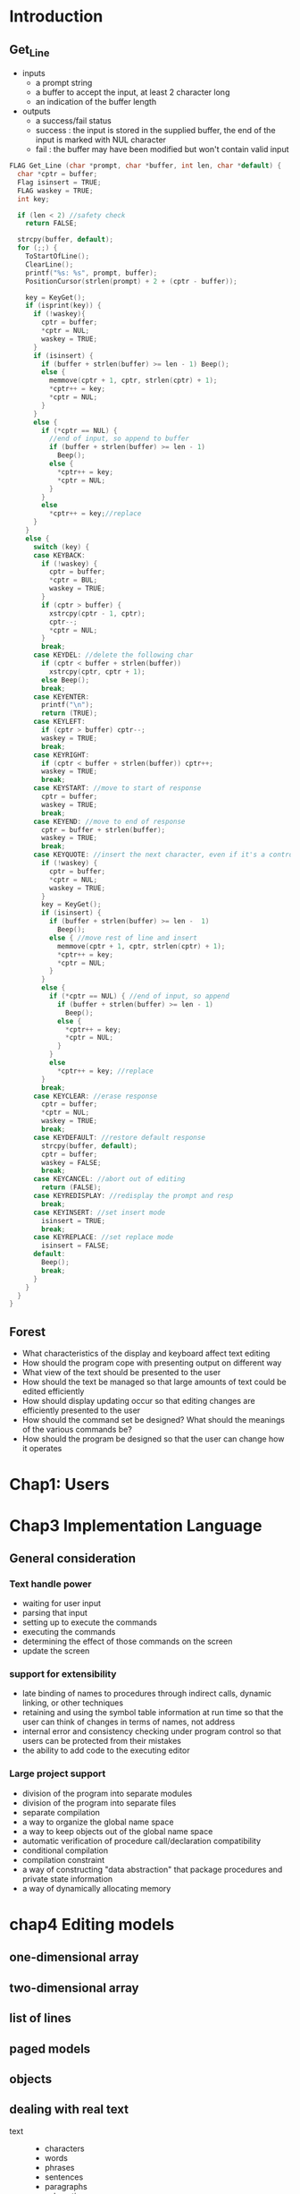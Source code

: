 * Introduction
** Get_Line
   + inputs
     + a prompt string
     + a buffer to accept the input, at least 2 character long
     + an indication of the buffer length
   + outputs
     + a success/fail status
     + success : the input is stored in the supplied buffer, the end of the
       input is marked with NUL character
     + fail : the buffer may have been modified but won't contain valid input
#+BEGIN_SRC c
  FLAG Get_Line (char *prompt, char *buffer, int len, char *default) {
    char *cptr = buffer;
    Flag isinsert = TRUE;
    FLAG waskey = TRUE;
    int key;

    if (len < 2) //safety check
      return FALSE;

    strcpy(buffer, default);
    for (;;) {
      ToStartOfLine();
      ClearLine();
      printf("%s: %s", prompt, buffer);
      PositionCursor(strlen(prompt) + 2 + (cptr - buffer));

      key = KeyGet();
      if (isprint(key)) {
        if (!waskey){
          cptr = buffer;
          ,*cptr = NUL;
          waskey = TRUE;
        }
        if (isinsert) {
          if (buffer + strlen(buffer) >= len - 1) Beep();
          else {
            memmove(cptr + 1, cptr, strlen(cptr) + 1);
            ,*cptr++ = key;
            ,*cptr = NUL;
          }
        }
        else {
          if (*cptr == NUL) {
            //end of input, so append to buffer
            if (buffer + strlen(buffer) >= len - 1)
              Beep();
            else {
              ,*cptr++ = key;
              ,*cptr = NUL;
            }
          }
          else
            ,*cptr++ = key;//replace
        }
      }
      else {
        switch (key) {
        case KEYBACK:
          if (!waskey) {
            cptr = buffer;
            ,*cptr = BUL;
            waskey = TRUE;
          }
          if (cptr > buffer) {
            xstrcpy(cptr - 1, cptr);
            cptr--;
            ,*cptr = NUL;
          }
          break;
        case KEYDEL: //delete the following char
          if (cptr < buffer + strlen(buffer))
            xstrcpy(cptr, cptr + 1);
          else Beep();
          break;
        case KEYENTER:
          printf("\n");
          return (TRUE);
        case KEYLEFT:
          if (cptr > buffer) cptr--;
          waskey = TRUE;
          break;
        case KEYRIGHT:
          if (cptr < buffer + strlen(buffer)) cptr++;
          waskey = TRUE;
          break;
        case KEYSTART: //move to start of response
          cptr = buffer;
          waskey = TRUE;
          break;
        case KEYEND: //move to end of response
          cptr = buffer + strlen(buffer);
          waskey = TRUE;
          break;
        case KEYQUOTE: //insert the next character, even if it's a control char
          if (!waskey) {
            cptr = buffer;
            ,*cptr = NUL;
            waskey = TRUE;
          }
          key = KeyGet();
          if (isinsert) {
            if (buffer + strlen(buffer) >= len -  1)
              Beep();
            else { //move rest of line and insert
              memmove(cptr + 1, cptr, strlen(cptr) + 1);
              ,*cptr++ = key;
              ,*cptr = NUL;
            }
          }
          else {
            if (*cptr == NUL) { //end of input, so append
              if (buffer + strlen(buffer) >= len - 1)
                Beep();
              else {
                ,*cptr++ = key;
                ,*cptr = NUL;
              }
            }
            else
              ,*cptr++ = key; //replace
          }
          break;
        case KEYCLEAR: //erase response
          cptr = buffer;
          ,*cptr = NUL;
          waskey = TRUE;
          break;
        case KEYDEFAULT: //restore default response
          strcpy(buffer, default);
          cptr = buffer;
          waskey = FALSE;
          break;
        case KEYCANCEL: //abort out of editing
          return (FALSE);
        case KEYREDISPLAY: //redisplay the prompt and resp
          break;
        case KEYINSERT: //set insert mode
          isinsert = TRUE;
          break;
        case KEYREPLACE: //set replace mode
          isinsert = FALSE;
        default:
          Beep();
          break;
        }
      }
    }
  }
#+END_SRC
** Forest
   + What characteristics of the display and keyboard affect text editing
   + How should the program cope with presenting output on different way
   + What view of the text should be presented to the user
   + How should the text be managed so that large amounts of text could be
     edited efficiently
   + How should display updating occur so that editing changes are efficiently
     presented to the user
   + How should the command set be designed? What should the meanings of the
     various commands be?
   + How should the program be designed so that the user can change how it operates
* Chap1: Users
* Chap3 Implementation Language
** General consideration
*** Text handle power
    + waiting for user input
    + parsing that input
    + setting up to execute the commands
    + executing the commands
    + determining the effect of those commands on the screen
    + update the screen
*** support for extensibility
    + late binding of names to procedures through indirect calls, dynamic linking,
      or other techniques
    + retaining and using the symbol table information at run time so that the user
      can think of changes in terms of names, not address
    + internal error and consistency checking under program control so that users
      can be protected from their mistakes
    + the ability to add code to the executing editor
*** Large project support
    + division of the program into separate modules
    + division of the program into separate files
    + separate compilation
    + a way to organize the global name space
    + a way to keep objects out of the global name space
    + automatic verification of procedure call/declaration compatibility
    + conditional compilation
    + compilation constraint
    + a way of constructing "data abstraction" that package procedures and private state
      information
    + a way of dynamically allocating memory
* chap4 Editing models
** one-dimensional array
** two-dimensional array
** list of lines
** paged models
** objects
** dealing with real text
   + text ::
     + characters
     + words
     + phrases
     + sentences
     + paragraphs
     + subsections
     + sections
     + chapters
     + documents
* chap5 file formats
* chap6 the internal sub-editor
** Basic concepts and definition
   + Buffer ::
     + one file to many buffer
   + write, read, insert
   + point, the point can exist only between two characters: it's
     never on a character.
   + The start of the buffer(which corresponds to the first location in the
     file) is considered *before* or *backward from* the point. The end of the buffer
     is considered to be *after* or *forward from* the point.
   + mark :: an object that can remember a position. There can be any number of
             marks, and more than one mark can remember the same position. A
             mark is always located between two character
     + e.g. a mark may remember a specific locaion for future reference.
       For example, a command might paginate a file. In this case, a mark would
       remember where the point was when the command was invoked. THus the point
       could be moved during the re-pagination and returned to its intial starting
       place.
     + A mark can serve as bound for iteration. For example, the "fill paragraph"
       command might place a mark at its starting place, move to the end of the
       paragraph and place a mark there, then move to the begining of the paragraph,
       then move to the beginning of the paragraph. It then performs a "fill region"
       operation, filling from the point to the location of the second mark.
     + normal marks :: move with insertion
     + fixed marks :: remain in place
   + When there is exactly one mark, the range of characters between the point
     and the mark is called the *region*
   + mode :: a set of alternations to the user-oriented command set.
   + character :: basic unit of change within a buffer
** internal data structures
   + world ::
#+NAME: buffer
#+BEGIN_SRC c
  struct world {
    struct buffer *buffer_chain;
    struct buffer *current_buffer;
  };
#+END_SRC
   + buffer ::
#+NAME: buffer
#+BEGIN_SRC c
  struct buffer {
    //mechanism used for implementing the circular list of buffers
    //the list is circular because there is no perferred buffer and
    //it should be possible to get to any buffer with equal case
    struct buffer *next_chain_entry;
    char buffer_name[BUFFERNAMEMAX];

    location point;
    int cur_line;
    int num_chars;
    int num_lines;

    struct mark *mark_list;

    struct storage *contents;
    char file_name[FILENAMEMAX];
    //name of the file asscociated with the buffer, otherwise empty string
    time file_time;
    FLAG is_modified;

    struct mode *mode_list;
  }
#+END_SRC
   + mark ::
#+NAME: mark
#+BEGIN_SRC c
  struct mark {
    struct mark *next_mark; //NULL indicateds the end of the chain
    mark_name name;
    location where_it_is;
    FLAG is_fixed;
  }
#+END_SRC
   + mode ::
#+NAME: mode
#+BEGIN_SRC c
  struct mode {
    struct mode *next_mode;
    char *mode_name;
    status (*add_proc)();
  }
#+END_SRC
** Procedure interface definition
   + assume callee allocate data structures.
#+NAME: world
#+BEGIN_SRC c++
  //basic set-up-housekeeping call. It should perform all required one-time
  //initialization operations. No other sub-editor procedure except for
  //World_Fini can be legally called unless World_Init returns a successful
  //status.
  status World_Init(void);
  status World_Fini(void);
  status World_Save(char *file_name);
  status World_Load(char *file_name);
#+END_SRC
   + If you are creating a "stripped down" editor, the *World_Save* and *World_Load*
     routines wouldn't do anything.
#+NAME: buffer
#+BEGIN_SRC c
  status Buffer_Create(char *buffer_name);
  status Buffer_Clear(char *buffer_name);
  status Buffer_Delete(char *buffer_name);
  //sets the current buffer to the one specified
  status Buffer_Set_Current(char *buffer_name);
  //sets the current buffer to the next one in the chain, and it returns
  //the name of the new buffer. This mechanism allows for iterating through
  //all buffers looking for one which meets an arbitrary test.
  char *Buffer_Set_Next(void);
  status Buffer_Set_Name(char *buffer_name);
  char *Buffer_Get_Name(void);
#+END_SRC
#+NAME: point
#+BEGIN_SRC c
  status Point_Set(location loc);
  //moves the point forward(if count is positive) or backward(if negative) by
  //abs count
  status Point_Move(int count);
  location Point_Get(void);
  //return the number of the line that the point is on. Note that while
  //characters are numbered starting from zero, lines are numbered starting from
  //
  int Point_Get_Line(void);
  location Buffer_Start(void);
  location Buffer_End(void);
#+END_SRC
#+NAME: location
#+BEGIN_SRC c
  //returns 1 if loc1 is after loc2
  int Compare_Locations(location loc1, location loc2);
  //accepts a location and returns the number of characters between the
  //location and the beginning of the buffer. The point's percentage position
  //can be computed by
  //((float)Location_To_Count(Point_Get()) * 100.) / ((float)Get_Num_Chars())
  int Location_To_Count(location loc);
  //accepts a non-negative count and converts it to the corresponding location
  location Count_To_Location(int count);
#+END_SRC
#+NAME: mark
#+BEGIN_SRC c
  Point_Set(Count_To_Location(count));

  status Mark_Create(mark_name *name, FLAG is_fixed);
  void Mark_Delete(mark_name name);
  status Mark_To_Point(mark_name name);
  //set the point to the location of the specified mark
  status Point_To_Mark(mark_name name);
  location Mark_Get(mark_name name);
  status Mark_Set(mark_name name, location loc);
  FLAG Is_Point_At_Mark(mark_name name);
  FLAG Is_Point_Before_Mark(mark_name name);
  FLAG Is_Point_After_Mark(mark_name name);
  //swaps the locations of the point and the specified mark
  status Swap_Point_And_Mark(mark_name);
#+END_SRC
#+NAME: example
#+BEGIN_SRC c
  status Do_Something_Over_Region(mark_name name) {
    FLAG was_before = Is_Point_Before_Mark(name);
    mark_name saved;
    status stat = OK;

    //ensure that the point is before the mark
    if (!was_before) Swap_Point_And_Mark(name);

    //remember where we started
    if (Mark_Create(&saved) != OK) {
      if (!was_before) Swap_Point_And_Mark(name);
      return NOT_OK;
    }

    //loop until get to the mark
    for (; !Is_Point_At_Mark(name); Point_Move(1)) {
      if (/*do something*/ != OK) {
        stat = NOT_OK;
        break;
      }
    }

    Point_To_Mark(saved);
    Mark_Delete(saved);

    //put the point and mark back where they started
    if (!was_before)
      Swap_Point_And_Mark(name);
    return stat;
  }
#+END_SRC
#+NAME: get
#+BEGIN_SRC c
  //return the character after the point. Its result are undefined if the point
  //is at the end of the buffer
  char Get_Char(void);
  //returns up to count characters starting from the point. It will return fewer
  //than count character if the end of the buffer is encountered.
  void Get_String(char *string, int count);
  //return the number of characters in the buffer.
  int Get_Num_Chars(void);
  int Get_Num_Lines(void);
#+END_SRC
#+NAME: file
#+BEGIN_SRC c
  void Get_File_Name(char *file_name, int size);
  status Set_File_Name(char *file_name);
  status Buffer_Write(void);
  status Buffer_Read(void);
  //inserts the contents of the specified file into the buffer at the point,
  //making any required conversions between the external and internal representations.
  status Buffer_Insert(char *file_name);
  FLAG Is_File_Changed(void);
  void Set_Modified(FLAG is modified);
  //returns the modification flag
  FLAG Get_Modified(void);
#+END_SRC
#+NAME: mode
#+BEGIN_SRC c
  //If is_front is True, the new mode is added to the front of the mode list
  //else it's added at the end.
  status Mode_Append(char *mode_name, status (*add_proc)(), FLAG is_front);
  status Mode_Delete(char *mode_name);
  status Mode_Invoke(void);
#+END_SRC
#+NAME: insert_delete
#+BEGIN_SRC c
  //inserts one character at the point. The point is placed after the inserted
  //character
  void Insert_Char(char c);
  void Insert_String(char *string);
  void Replace_Char(char c);
  void Replace_String(char *string);
  //removes the specified number of characters from the buffer. The specified
  //number of characters are removed after the point if count is positive or
  //before the point if count negative. If the specified count extends beyond the
  //start or end of the buffer, the excess is ignored.
  status Delete(int count);
  //removes all characters between the point and the mark
  status Delete_Region(mark_name name);
  //copies all characters between the point and the mark to the mark to the specified
  //buffer, inserting them at the point.
  status Copy_Region(char *buffer_name, mark_name name);
#+END_SRC
#+NAME: search
#+BEGIN_SRC c
  //searches forward for the first occurance of string after the point and,
  //if found, leaves the point at the end of the found string.
  status Search_Forward(char *string);
  status Search_Backward(char *string);
  //returns True if the string matches the contents of the buffer starting at
  //the point
  FLAG Is_A_Match(char *string);
  //searches the buffer starting from the point for the first occurence of
  //any character in the supplied string
  status Find_First_In_Forward(char *string);
  status Find_First_In_Backward(char *string);
  status Find_First_Not_In_Forward(char *string);
  status Find_First_Not_In_Backward(char *string);
  //To find
#+END_SRC
#+NAME: column
#+BEGIN_SRC c
  //returns the zero-origin column that the point is in, after taking into account
  //tab stops, varaible-width characters, and other special cases, but not taking
  //into account the screen width
  int Get_Column(void);
  //moves the point to the desired column, stopping at the end of a line if the line
  //is not long enough. If the specified column cannot be reached exactly(due to tab
  //stops or other special cases), it uses the round flag. If the flag is set, the
  //point is "rounded" to the nearest available column position. If the flag is clear,
  //the point is moved to the next highest available column position.
  void Set_Column(int column, FLAG round);
#+END_SRC
** Characteristics of implementation methods
   + assume storing the buffers in the equivalent of main memory
   + first level
     one character
     a small number of characters
     a line
     a large number of characters
     the entire buffer
   + second level(how pieces are managed)
     no management
     extra space at the end
     buffer gap
*** No management
    + length of the piece is the only "overhead" information
#+NAME: no management
#+BEGIN_SRC c
  struct piece{
    int length;
    char data[1];//length of the character
  };

  struct piece *Delete_From_Piece(struct piece *pptr, int start, int len) {
    struct piece *newptr;
    int newlen = pptr->length - len;

    //allocate new piece
    newptr = (struct piece *)malloc(sizeof(struct piece) + newlen - 1);
    if (newptr == NULL)
      return NULL;

    //copy non-deleted part
    memmove(&newptr->data[0], &pptr->data[0], start);
    memmove(&newptr->data[0],
            &pptr->data[start + len],
            pptr->length - (start + len));
    newptr->length = newlen;

    free(pptr);
    return newptr;
  }

  struct piece *Insert_Into_Piece(struct piece *pptr, int start,
                                  int len, char *chrs) {
    struct piece *newptr;
    int newlen = pptr->length + len;

    //allocate new piece
    newptr = (struct piece *)malloc(sizeof(struct piece) + newlen - 1);
    if (newptr == NULL)
      return NULL;

    memmove(&newptr->data[0], &pptr->data[0], start);
    memmove(&newptr->data[start + len], &pptr->data[start], pptr->length - start);
    newptr->length = newlen;
    memmove(&newptr->data[start], chrs, len);
    free(pptr);

    return newptr;
  }
#+END_SRC
*** Extra space at the end
    + the length of the piece and the amount of the piece currently
      in use are kept as overhead information
    + deletion never require a re-allocation
    + insertion will require a re-allocation only when the free space is used up
#+NAME: extra space at the end
#+BEGIN_SRC c
  struct piece {
    int length;
    int used;
    char data[1];
  };

  struct piece *Delete_From_Piece(struct piece *pptr, int start, int len) {
    memmove(&pptr->data[start], &pptr->data[start + len],
            pptr->used - (start + len));
    pptr->used -= len;
    return pptr;
  }

  struct piece *Insert_Into_Piece(struct piece *pptr, int start, int len, char *chrs) {
    struct piece *newptr;
    int newlen;
    int amt = min(pptr->length - pptr->used, len);
    memmove(&pptr->data[start + amt], &pptr->data[start],
            pptr->used - (start + amt));
    memmove(&pptr->data[start], chrs, amt);
    pptr->used += amt;
    len -= amt;
    if (len <= 0) return pptr; //done

    start += amt;
    chrs += amt;
    newlen = Round_Up_To_Block_Size(pptr->length + len);

    //allocate new piece
    newptr = (struct piece *)malloc(sizeof(struct piece) + newlen - 1);
    if (newptr == NULL) return NULL;

    //construct new contents
    memmove(&newptr->data[0], &pptr->data[0], start);
    memmove(&newptr->data[start], chrs, len);
    memmove(&newptr->data[start + len],
            &pptr->data[start],
            pptr->length - start);

    newptr->length = newlen;
    newptr->used = pptr->used + len;

    free(pptr);
    return newptr;
  }
#+END_SRC
*** Buffer gap
**** introduction
    + stores the text as two contiguous sequences of characters with a gap between them.
      Changes are amde to the buffer by first moving the gap to the location to be
      changesd and then inserting or deleting characters by changeing pointers.
    + e.g. Minneapolis
      0   1   2   3   4   5   6   7   8                       9   10  11
      | M | i | n | n | e | a | p | o |   |   |   |   |   | l | i | s |
      ------------------------------------------------------------------
      0   1   2   3   4   5   6   7   8   9   10  11  12  13  14  15  16
       30  31  32  33  34  35  36  37  38  39  40  41  42  43  44  45
                      P               GS                  GE

      + first is the user coordinate system. The gap is *invisible* in this system.
        coordinates label the positions between the characters and not the characters
        themselves.
      + second is the gap coordinate system. It's under the line. The internal
        arithmetic of the buffer manager is done in this coordinate system. *GS* is
        the start of the gap, *GE* is the end of the gap
      + If a location is after the start of the gap, it's corresponding location
        in the gap coordinate system is (GapEnd - GapStart) + the location in the
        user coordinate.
      + third coordinate system is the storage coordinate system. It's the means whereby
        the underlying memory locations are referenced. It is labeled from X to X +
        the amount of memory that is available
    + This technique has a very low overhead for examining the buffer. The user coordinate
      location is first converted to the gap coordinate system. The memory location is
      then looked up and its contents returned.
    + There are three cases :
      + the gap is at the point already. No motion
      + The gap is before the point. The gap must be moved to the point. The characters
        after the gap but before the point must be moved before the insertion or deletion
        can take place.
      + The gap is after the point. The gap must be moved to the point. The characters after
        the point but before the gap must be moved before the insertion or deletion can take
        place
    + After the gap has been moved to the point, insertions or deletions are performed
      by moving the GapStart pointer. A deletion is a decrementing of the GapStart pointer.
      An insertion is an incrementing of the GapStart pointer followed by placing the inserted
      character in the memory location that was just incremented over.
    + the gap is only moved when an insertion or deletion is about to take place and
      the last modification was at a different location
**** multiple gaps and why they don't work
     1. the conversion from the user to the gap coordinate system would be more complex
        and take longer.
     2. the average amount of shuffling will go down, but not by anywhere near a factor
        of ten.
     3. ...
**** hidden second gap
     + a second gap at the end of the buffer
*** Linked line
#+NAME: linked line
#+BEGIN_SRC c
  struct line {
    struct line *next;
    struct line *previous;
    struct piece *theline;
    int version; //optional
    struct marks *mark_lists;
  }
#+END_SRC
    + a buffer location in this method is typically represented as a (line pointer, offset)
      pair. *Marks* are always asscociated with a line. *Marks* can thus be efficiently
      implemented by a per-line mark list.
*** Paged buffer gap
    + buffer is divided into "pages" of one to two KB each while the file is read in.
    + two point of favor
      1. Since each page is small, the gap need never be moved very far.
      2. Since all pages are the same size, memory management is kept simple.
** Method comparison
*** Efficiency of buffer/file I/O
    * read a file
      * determine the file's length
      * allocate enough memory to hold the file, plus some extra for growth
      * read the file in
    * improve
      map the file into the address space of your process
      no actual data motion takes place until you modify one of the pages
      at that time, the page is copies and the modifications are written to
      the new copy
    * writing the file out can take two calls(one to cover the text in front of the gap
      and the other to cover the text after the gap)
** Editing extremely large files
